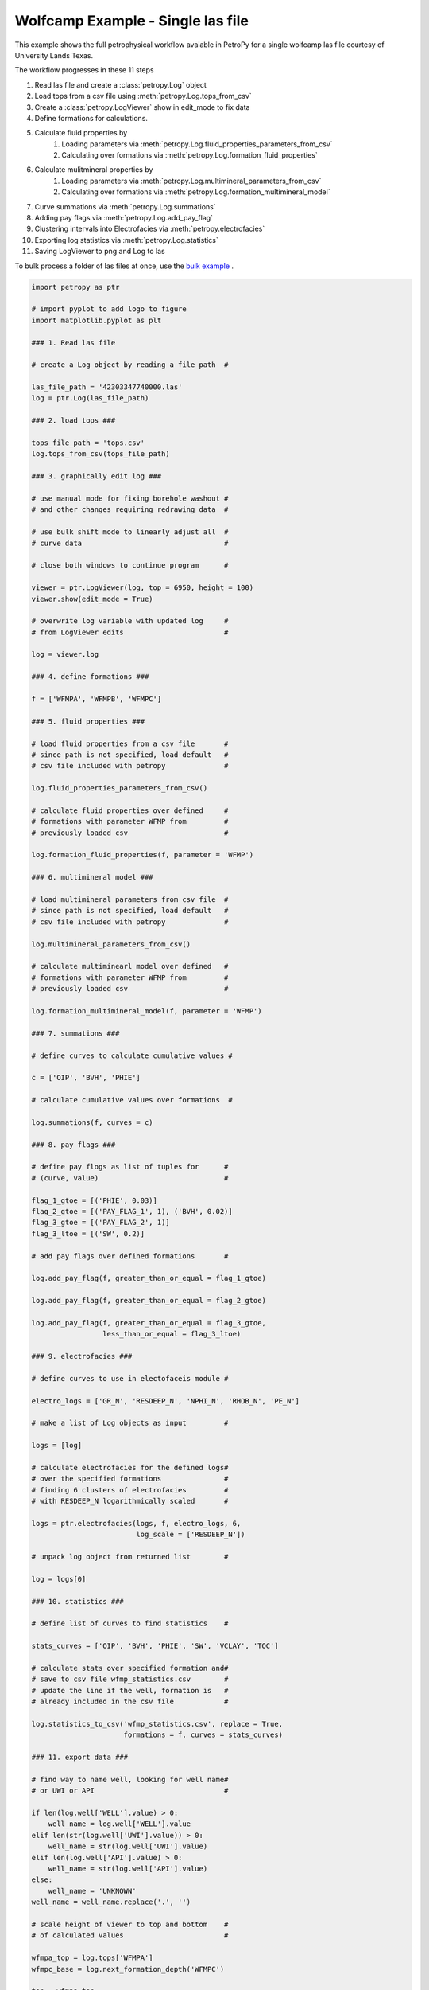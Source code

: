 

.. _sphx_glr_auto_examples_wolfcamp_single.py:


==================================
Wolfcamp Example - Single las file
==================================

This example shows the full petrophysical workflow avaiable in PetroPy
for a single wolfcamp las file courtesy of University Lands Texas.

The workflow progresses in these 11 steps

1. Read las file and create a :class:`petropy.Log` object
2. Load tops from a csv file using :meth:`petropy.Log.tops_from_csv`
3. Create a :class:`petropy.LogViewer` show in edit_mode to fix data
4. Define formations for calculations.
5. Calculate fluid properties by
    1. Loading parameters via :meth:`petropy.Log.fluid_properties_parameters_from_csv`
    2. Calculating over formations via :meth:`petropy.Log.formation_fluid_properties`
6. Calculate mulitmineral properties by
    1. Loading parameters via :meth:`petropy.Log.multimineral_parameters_from_csv`
    2. Calculating over formations via :meth:`petropy.Log.formation_multimineral_model`
7. Curve summations via :meth:`petropy.Log.summations`
8. Adding pay flags via :meth:`petropy.Log.add_pay_flag`
9. Clustering intervals into Electrofacies via :meth:`petropy.electrofacies`
10. Exporting log statistics via :meth:`petropy.Log.statistics`
11. Saving LogViewer to png and Log to las

To bulk process a folder of las files at once, use the `bulk example`_ .

.. _bulk example: wolfcamp_bulk.html



.. code-block:: python


    import petropy as ptr

    # import pyplot to add logo to figure
    import matplotlib.pyplot as plt

    ### 1. Read las file

    # create a Log object by reading a file path  #

    las_file_path = '42303347740000.las'
    log = ptr.Log(las_file_path)

    ### 2. load tops ###

    tops_file_path = 'tops.csv'
    log.tops_from_csv(tops_file_path)

    ### 3. graphically edit log ###

    # use manual mode for fixing borehole washout #
    # and other changes requiring redrawing data  #

    # use bulk shift mode to linearly adjust all  #
    # curve data                                  #

    # close both windows to continue program      #

    viewer = ptr.LogViewer(log, top = 6950, height = 100)
    viewer.show(edit_mode = True)

    # overwrite log variable with updated log     #
    # from LogViewer edits                        #

    log = viewer.log

    ### 4. define formations ###

    f = ['WFMPA', 'WFMPB', 'WFMPC']

    ### 5. fluid properties ###

    # load fluid properties from a csv file       #
    # since path is not specified, load default   #
    # csv file included with petropy              #

    log.fluid_properties_parameters_from_csv()

    # calculate fluid properties over defined     #
    # formations with parameter WFMP from         #
    # previously loaded csv                       #

    log.formation_fluid_properties(f, parameter = 'WFMP')

    ### 6. multimineral model ###

    # load multimineral parameters from csv file  #
    # since path is not specified, load default   #
    # csv file included with petropy              #

    log.multimineral_parameters_from_csv()

    # calculate multiminearl model over defined   #
    # formations with parameter WFMP from         #
    # previously loaded csv                       #

    log.formation_multimineral_model(f, parameter = 'WFMP')

    ### 7. summations ###

    # define curves to calculate cumulative values #

    c = ['OIP', 'BVH', 'PHIE']

    # calculate cumulative values over formations  #

    log.summations(f, curves = c)

    ### 8. pay flags ###

    # define pay flogs as list of tuples for      #
    # (curve, value)                              #

    flag_1_gtoe = [('PHIE', 0.03)]
    flag_2_gtoe = [('PAY_FLAG_1', 1), ('BVH', 0.02)]
    flag_3_gtoe = [('PAY_FLAG_2', 1)]
    flag_3_ltoe = [('SW', 0.2)]

    # add pay flags over defined formations       #

    log.add_pay_flag(f, greater_than_or_equal = flag_1_gtoe)

    log.add_pay_flag(f, greater_than_or_equal = flag_2_gtoe)

    log.add_pay_flag(f, greater_than_or_equal = flag_3_gtoe,
                     less_than_or_equal = flag_3_ltoe)

    ### 9. electrofacies ###

    # define curves to use in electofaceis module #

    electro_logs = ['GR_N', 'RESDEEP_N', 'NPHI_N', 'RHOB_N', 'PE_N']

    # make a list of Log objects as input         #

    logs = [log]

    # calculate electrofacies for the defined logs#
    # over the specified formations               #
    # finding 6 clusters of electrofacies         #
    # with RESDEEP_N logarithmically scaled       #

    logs = ptr.electrofacies(logs, f, electro_logs, 6,
                             log_scale = ['RESDEEP_N'])

    # unpack log object from returned list        #

    log = logs[0]

    ### 10. statistics ###

    # define list of curves to find statistics    #

    stats_curves = ['OIP', 'BVH', 'PHIE', 'SW', 'VCLAY', 'TOC']

    # calculate stats over specified formation and#
    # save to csv file wfmp_statistics.csv        #
    # update the line if the well, formation is   #
    # already included in the csv file            #

    log.statistics_to_csv('wfmp_statistics.csv', replace = True,
                          formations = f, curves = stats_curves)

    ### 11. export data ###

    # find way to name well, looking for well name#
    # or UWI or API                               #

    if len(log.well['WELL'].value) > 0:
        well_name = log.well['WELL'].value
    elif len(str(log.well['UWI'].value)) > 0:
        well_name = str(log.well['UWI'].value)
    elif len(log.well['API'].value) > 0:
        well_name = str(log.well['API'].value)
    else:
        well_name = 'UNKNOWN'
    well_name = well_name.replace('.', '')

    # scale height of viewer to top and bottom    #
    # of calculated values                        #

    wfmpa_top = log.tops['WFMPA']
    wfmpc_base = log.next_formation_depth('WFMPC')

    top = wfmpa_top
    height = wfmpc_base - wfmpa_top

    # create LogViewer with the default full_oil #
    # template included in petropy               #

    viewer = ptr.LogViewer(log, top = top, height = height,
                           template_defaults = 'full_oil')

    # set viewer to 17x11 inches size for use in #
    # PowerPoint or printing to larger paper     #

    viewer.fig.set_size_inches(17, 11)

    # add well_name to title of LogViewer        #

    viewer.fig.suptitle(well_name, fontweight = 'bold', fontsize = 30)

    # add logo to top left corner                 #

    logo_im = plt.imread('company_logo.png')
    logo_ax = viewer.fig.add_axes([0, 0.85, 0.2, 0.2])
    logo_ax.imshow(logo_im)
    logo_ax.axis('off')

    # add text to top right corner                #

    if len(str(log.well['UWI'].value)) > 0:
        label = 'UWI: ' + str(log.well['UWI'].value) + '\n'
    elif len(log.well['API'].value) > 0:
        label = 'API: ' + str(log.well['API'].value) + '\n'
    else:
        label = ''

    label += 'County: Reagan\nCreated By: Todd Heitmann\n'
    label += 'Creation Date: October 23, 2017'
    viewer.axes[0].annotate(label, xy = (0.99,0.99),
                        xycoords = 'figure fraction',
                        horizontalalignment = 'right',
                        verticalalignment = 'top',
                        fontsize = 14)

    # save figure and log                         #

    viewer_file_name=r'%s_processed.png' % well_name
    las_file_name = r'%s_processed.las' % well_name

    viewer.fig.savefig(viewer_file_name)
    viewer.log.write(las_file_name)



.. only :: html

 .. container:: sphx-glr-footer


  .. container:: sphx-glr-download

     :download:`Download Python source code: wolfcamp_single.py <wolfcamp_single.py>`



  .. container:: sphx-glr-download

     :download:`Download Jupyter notebook: wolfcamp_single.ipynb <wolfcamp_single.ipynb>`


.. only:: html

 .. rst-class:: sphx-glr-signature

    `Gallery generated by Sphinx-Gallery <https://sphinx-gallery.readthedocs.io>`_
